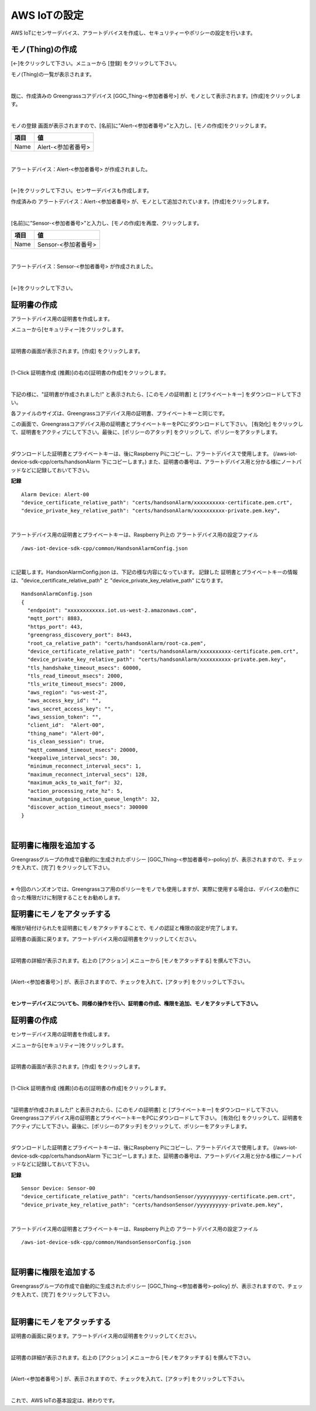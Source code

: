 ================================================================
AWS IoTの設定
================================================================

AWS IoTにセンサーデバイス、アラートデバイスを作成し、セキュリティーやポリシーの設定を行います。

モノ(Thing)の作成
======================

[←]をクリックして下さい。メニューから [登録] をクリックして下さい。

モノ(Thing)の一覧が表示されます。

.. image:: images/03/create-thing.png

|

既に、作成済みの Greengrassコアデバイス [GGC_Thing-<参加者番号>] が、モノとして表示されます。[作成]をクリックします。

.. image:: images/03/create-thing-2.png

|

モノの登録 画面が表示されますので、[名前]に”Alert-<参加者番号>”と入力し、[モノの作成]をクリックします。

============= ============================
項目            値
============= ============================
Name	          Alert-<参加者番号>
============= ============================

.. image:: images/03/create-thing-Alert.png

|

アラートデバイス：Alert-<参加者番号> が作成されました。

.. image:: images/03/create-thing-Alert-2.png

|

[←]をクリックして下さい。センサーデバイスも作成します。

作成済みの アラートデバイス：Alert-<参加者番号> が、モノとして追加されています。[作成]をクリックします。

.. image:: images/03/create-thing-Sensor.png

|

[名前]に”Sensor-<参加者番号>”と入力し、[モノの作成]を再度、クリックします。

============= ============================
項目            値
============= ============================
Name	          Sensor-<参加者番号>
============= ============================

.. image:: images/03/create-thing-Sensor-2.png

|

アラートデバイス：Sensor-<参加者番号> が作成されました。

.. image:: images/03/create-thing-Sensor-3.png

|

[←]をクリックして下さい。


証明書の作成
=======================

アラートデバイス用の証明書を作成します。

メニューから[セキュリティー]をクリックします。

.. image:: images/03/goto-security.png

|

証明書の画面が表示されます。[作成] をクリックします。

.. image:: images/03/create-certificate.png

|

[1-Click 証明書作成 (推薦)]の右の[証明書の作成]をクリックします。

.. image:: images/03/create-certificate-one-click.png

|

下記の様に、"証明書が作成されました!" と表示されたら、[このモノの証明書] と [プライベートキー] をダウンロードして下さい。

各ファイルのサイズは、Greengrassコアデバイス用の証明書、プライベートキーと同じです。

この画面で、Greengrassコアデバイス用の証明書とプライベートキーをPCにダウンロードして下さい。
[有効化] をクリックして、証明書をアクティブにして下さい。最後に、[ポリシーのアタッチ] をクリックして、ポリシーをアタッチします。

.. image:: images/03/download-certificate-activate.png

|

ダウンロードした証明書とプライベートキーは、後にRaspberry Piにコピーし、アラートデバイスで使用します。
(/aws-iot-device-sdk-cpp/certs/handsonAlarm 下にコピーします。) また、証明書の番号は、アラートデバイス用と分かる様にノートパッドなどに記録しておいて下さい。

**記録**

::

  Alarm Device: Alert-00
  "device_certificate_relative_path": "certs/handsonAlarm/xxxxxxxxxx-certificate.pem.crt",
  "device_private_key_relative_path": "certs/handsonAlarm/xxxxxxxxxx-private.pem.key",

|

アラートデバイス用の証明書とプライベートキーは、Raspberry Pi上の アラートデバイス用の設定ファイル
::

  /aws-iot-device-sdk-cpp/common/HandsonAlarmConfig.json

|

に記載します。HandsonAlarmConfig.json は、下記の様な内容になっています。
記録した 証明書とプライベートキーの情報は、"device_certificate_relative_path" と "device_private_key_relative_path" になります。

::

  HandsonAlarmConfig.json
  {
    "endpoint": "xxxxxxxxxxxx.iot.us-west-2.amazonaws.com",
    "mqtt_port": 8883,
    "https_port": 443,
    "greengrass_discovery_port": 8443,
    "root_ca_relative_path": "certs/handsonAlarm/root-ca.pem",
    "device_certificate_relative_path": "certs/handsonAlarm/xxxxxxxxxx-certificate.pem.crt",
    "device_private_key_relative_path": "certs/handsonAlarm/xxxxxxxxxx-private.pem.key",
    "tls_handshake_timeout_msecs": 60000,
    "tls_read_timeout_msecs": 2000,
    "tls_write_timeout_msecs": 2000,
    "aws_region": "us-west-2",
    "aws_access_key_id": "",
    "aws_secret_access_key": "",
    "aws_session_token": "",
    "client_id":  "Alert-00",
    "thing_name": "Alert-00",
    "is_clean_session": true,
    "mqtt_command_timeout_msecs": 20000,
    "keepalive_interval_secs": 30,
    "minimum_reconnect_interval_secs": 1,
    "maximum_reconnect_interval_secs": 128,
    "maximum_acks_to_wait_for": 32,
    "action_processing_rate_hz": 5,
    "maximum_outgoing_action_queue_length": 32,
    "discover_action_timeout_msecs": 300000
  }

|

証明書に権限を追加する
==========================


Greengrassグループの作成で自動的に生成されたポリシー [GGC_Thing-<参加者番号>-policy] が、表示されますので、チェックを入れて、[完了] をクリックして下さい。

.. image:: images/03/attach-policy-Alert.png

|

※ 今回のハンズオンでは、Greengrassコア用のポリシーをモノでも使用しますが、実際に使用する場合は、デバイスの動作に合った権限だけに制限することをお勧めします。


証明書にモノをアタッチする
====================================

権限が紐付けられたを証明書にモノをアタッチすることで、モノの認証と権限の設定が完了します。

証明書の画面に戻ります。アラートデバイス用の証明書をクリックしてください。

.. image:: images/03/attach-thing-Alert.png

|

証明書の詳細が表示されます。右上の [アクション] メニューから [モノをアタッチする] を撰んで下さい。

.. image:: images/03/attach-thing-Alert-2.png

|

[Alert-<参加者番号＞] が、表示されますので、チェックを入れて、[アタッチ] をクリックして下さい。

.. image:: images/03/attach-thing-Alert-3.png

|


**センサーデバイスについても、同様の操作を行い、証明書の作成、権限を追加、モノをアタッチして下さい。**


証明書の作成
=======================

センサーデバイス用の証明書を作成します。

メニューから[セキュリティー]をクリックします。

.. image:: images/03/goto-security-2.png

|

証明書の画面が表示されます。[作成] をクリックします。

.. image:: images/03/create-certificate-2.png

|

[1-Click 証明書作成 (推薦)]の右の[証明書の作成]をクリックします。

.. image:: images/03/create-certificate-one-click.png

|

"証明書が作成されました!" と表示されたら、[このモノの証明書] と [プライベートキー] をダウンロードして下さい。
Greengrassコアデバイス用の証明書とプライベートキーをPCにダウンロードして下さい。
[有効化] をクリックして、証明書をアクティブにして下さい。最後に、[ポリシーのアタッチ] をクリックして、ポリシーをアタッチします。

.. image:: images/03/download-certificate-activate.png

|

ダウンロードした証明書とプライベートキーは、後にRaspberry Piにコピーし、アラートデバイスで使用します。
(/aws-iot-device-sdk-cpp/certs/handsonAlarm 下にコピーします。) また、証明書の番号は、アラートデバイス用と分かる様にノートパッドなどに記録しておいて下さい。

**記録**

::

  Sensor Device: Sensor-00
  "device_certificate_relative_path": "certs/handsonSensor/yyyyyyyyyy-certificate.pem.crt",
  "device_private_key_relative_path": "certs/handsonSensor/yyyyyyyyyy-private.pem.key",

|

アラートデバイス用の証明書とプライベートキーは、Raspberry Pi上の アラートデバイス用の設定ファイル
::

  /aws-iot-device-sdk-cpp/common/HandsonSensorConfig.json

|


証明書に権限を追加する
==========================

Greengrassグループの作成で自動的に生成されたポリシー [GGC_Thing-<参加者番号>-policy] が、表示されますので、チェックを入れて、[完了] をクリックして下さい。

.. image:: images/03/attach-policy-Alert.png

|


証明書にモノをアタッチする
====================================

証明書の画面に戻ります。アラートデバイス用の証明書をクリックしてください。

.. image:: images/03/attach-thing-Sensor.png

|

証明書の詳細が表示されます。右上の [アクション] メニューから [モノをアタッチする] を撰んで下さい。

.. image:: images/03/attach-thing-Alert-2.png

|

[Alert-<参加者番号＞] が、表示されますので、チェックを入れて、[アタッチ] をクリックして下さい。

.. image:: images/03/attach-thing-Sensor-2.png

|

これで、AWS IoTの基本設定は、終わりです。
